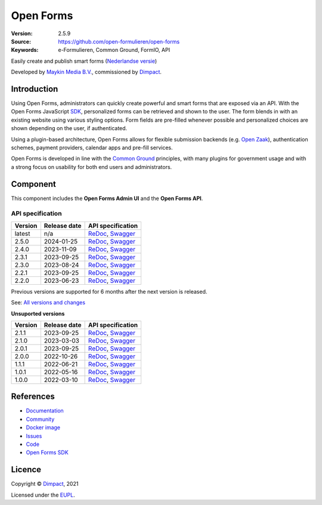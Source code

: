 ==========
Open Forms
==========

:Version: 2.5.9
:Source: https://github.com/open-formulieren/open-forms
:Keywords: e-Formulieren, Common Ground, FormIO, API

|docs| |docker|

Easily create and publish smart forms (`Nederlandse versie`_)

Developed by `Maykin Media B.V.`_, commissioned by `Dimpact`_.


Introduction
============

Using Open Forms, administrators can quickly create powerful and smart forms
that are exposed via an API. With the Open Forms JavaScript `SDK`_, personalized
forms can be retrieved and shown to the user. The form blends in with an
existing website using various styling options. Form fields are pre-filled
whenever possible and personalized choices are shown depending on the user, if
authenticated.

Using a plugin-based architecture, Open Forms allows for flexible submission
backends (e.g. `Open Zaak`_), authentication schemes, payment providers, calendar
apps and pre-fill services.

Open Forms is developed in line with the `Common Ground`_ principles,
with many plugins for government usage and with a strong focus on usability for
both end users and administrators.

.. image:: docs/introduction/_assets/open-forms-from-designer-to-form.png
    :width: 100%

.. _`SDK`: https://github.com/open-formulieren/open-forms-sdk/
.. _`Common Ground`: https://commonground.nl/
.. _`Open Zaak`: https://open-zaak.readthedocs.io/


Component
=========

|build-status| |coverage| |code-quality| |black| |python-versions|

This component includes the **Open Forms Admin UI** and the **Open Forms API**.

API specification
-----------------

==============  ==============  =============================
Version         Release date    API specification
==============  ==============  =============================
latest          n/a             `ReDoc <https://redocly.github.io/redoc/?url=https://raw.githubusercontent.com/open-formulieren/open-forms/master/src/openapi.yaml>`_,
                                `Swagger <https://petstore.swagger.io/?url=https://raw.githubusercontent.com/open-formulieren/open-forms/master/src/openapi.yaml>`_
2.5.0           2024-01-25      `ReDoc <https://redocly.github.io/redoc/?url=https://raw.githubusercontent.com/open-formulieren/open-forms/2.5.0/src/openapi.yaml>`_,
                                `Swagger <https://petstore.swagger.io/?url=https://raw.githubusercontent.com/open-formulieren/open-forms/2.5.0/src/openapi.yaml>`_
2.4.0           2023-11-09      `ReDoc <https://redocly.github.io/redoc/?url=https://raw.githubusercontent.com/open-formulieren/open-forms/2.4.0/src/openapi.yaml>`_,
                                `Swagger <https://petstore.swagger.io/?url=https://raw.githubusercontent.com/open-formulieren/open-forms/2.4.0/src/openapi.yaml>`_
2.3.1           2023-09-25      `ReDoc <https://redocly.github.io/redoc/?url=https://raw.githubusercontent.com/open-formulieren/open-forms/2.3.1/src/openapi.yaml>`_,
                                `Swagger <https://petstore.swagger.io/?url=https://raw.githubusercontent.com/open-formulieren/open-forms/2.3.1/src/openapi.yaml>`_
2.3.0           2023-08-24      `ReDoc <https://redocly.github.io/redoc/?url=https://raw.githubusercontent.com/open-formulieren/open-forms/2.3.0/src/openapi.yaml>`_,
                                `Swagger <https://petstore.swagger.io/?url=https://raw.githubusercontent.com/open-formulieren/open-forms/2.3.0/src/openapi.yaml>`_
2.2.1           2023-09-25      `ReDoc <https://redocly.github.io/redoc/?url=https://raw.githubusercontent.com/open-formulieren/open-forms/2.2.3/src/openapi.yaml>`_,
                                `Swagger <https://petstore.swagger.io/?url=https://raw.githubusercontent.com/open-formulieren/open-forms/2.2.3/src/openapi.yaml>`_
2.2.0           2023-06-23      `ReDoc <https://redocly.github.io/redoc/?url=https://raw.githubusercontent.com/open-formulieren/open-forms/2.2.0/src/openapi.yaml>`_,
                                `Swagger <https://petstore.swagger.io/?url=https://raw.githubusercontent.com/open-formulieren/open-forms/2.2.0/src/openapi.yaml>`_
==============  ==============  =============================

Previous versions are supported for 6 months after the next version is released.

See: `All versions and changes <https://github.com/open-formulieren/open-forms/blob/master/CHANGELOG.rst>`_

**Unsuported versions**

==============  ==============  =============================
Version         Release date    API specification
==============  ==============  =============================
2.1.1           2023-09-25      `ReDoc <https://redocly.github.io/redoc/?url=https://raw.githubusercontent.com/open-formulieren/open-forms/2.1.7/src/openapi.yaml>`_,
                                `Swagger <https://petstore.swagger.io/?url=https://raw.githubusercontent.com/open-formulieren/open-forms/2.1.7/src/openapi.yaml>`_
2.1.0           2023-03-03      `ReDoc <https://redocly.github.io/redoc/?url=https://raw.githubusercontent.com/open-formulieren/open-forms/2.1.0/src/openapi.yaml>`_,
                                `Swagger <https://petstore.swagger.io/?url=https://raw.githubusercontent.com/open-formulieren/open-forms/2.1.0/src/openapi.yaml>`_
2.0.1           2023-09-25      `ReDoc <https://redocly.github.io/redoc/?url=https://raw.githubusercontent.com/open-formulieren/open-forms/2.0.11/src/openapi.yaml>`_,
                                `Swagger <https://petstore.swagger.io/?url=https://raw.githubusercontent.com/open-formulieren/open-forms/2.0.11/src/openapi.yaml>`_
2.0.0           2022-10-26      `ReDoc <https://redocly.github.io/redoc/?url=https://raw.githubusercontent.com/open-formulieren/open-forms/2.0.0/src/openapi.yaml>`_,
                                `Swagger <https://petstore.swagger.io/?url=https://raw.githubusercontent.com/open-formulieren/open-forms/2.0.0/src/openapi.yaml>`_
1.1.1           2022-06-21      `ReDoc <https://redocly.github.io/redoc/?url=https://raw.githubusercontent.com/open-formulieren/open-forms/1.1.11/src/openapi.yaml>`_,
                                `Swagger <https://petstore.swagger.io/?url=https://raw.githubusercontent.com/open-formulieren/open-forms/1.1.11/src/openapi.yaml>`_
1.0.1           2022-05-16      `ReDoc <https://redocly.github.io/redoc/?url=https://raw.githubusercontent.com/open-formulieren/open-forms/1.0.14/src/openapi.yaml>`_,
                                `Swagger <https://petstore.swagger.io/?url=https://raw.githubusercontent.com/open-formulieren/open-forms/1.0.14/src/openapi.yaml>`_
1.0.0           2022-03-10      `ReDoc <https://redocly.github.io/redoc/?url=https://raw.githubusercontent.com/open-formulieren/open-forms/1.0.0/src/openapi.yaml>`_,
                                `Swagger <https://petstore.swagger.io/?url=https://raw.githubusercontent.com/open-formulieren/open-forms/1.0.0/src/openapi.yaml>`_
==============  ==============  =============================

References
==========

* `Documentation <https://open-forms.readthedocs.io/>`_
* `Community <https://commonground.nl/groups/view/0c79b387-4567-4522-bc35-7d3583978c9f/open-forms>`_
* `Docker image <https://hub.docker.com/r/openformulieren/open-forms>`_
* `Issues <https://github.com/open-formulieren/open-forms/issues>`_
* `Code <https://github.com/open-formulieren/open-forms>`_
* `Open Forms SDK <https://github.com/open-formulieren/open-forms-sdk>`_


Licence
=======

Copyright © `Dimpact`_, 2021

Licensed under the `EUPL`_.

.. _`Nederlandse versie`: README.NL.rst
.. _`Maykin Media B.V.`: https://www.maykinmedia.nl
.. _`Dimpact`: https://www.dimpact.nl
.. _`EUPL`: LICENSE.md

.. |build-status| image:: https://github.com/open-formulieren/open-forms/actions/workflows/ci.yml/badge.svg
    :alt: Build status
    :target: https://github.com/open-formulieren/open-forms/actions/workflows/ci.yml

.. |code-quality| image:: https://github.com/open-formulieren/open-forms/actions//workflows/code_quality.yml/badge.svg
    :alt: Code quality checks
    :target: https://github.com/open-formulieren/open-forms/actions//workflows/code_quality.yml

.. |docs| image:: https://readthedocs.org/projects/open-forms/badge/?version=latest
    :target: https://open-forms.readthedocs.io/en/latest/?badge=latest
    :alt: Documentation status

.. |coverage| image:: https://codecov.io/github/open-formulieren/open-forms/branch/master/graphs/badge.svg?branch=master
    :alt: Coverage
    :target: https://codecov.io/gh/open-formulieren/open-forms

.. |black| image:: https://img.shields.io/badge/code%20style-black-000000.svg
    :alt: Code style
    :target: https://github.com/psf/black

.. |docker| image:: https://img.shields.io/docker/v/openformulieren/open-forms?sort=semver
    :alt: Docker image
    :target: https://hub.docker.com/r/openformulieren/open-forms

.. |python-versions| image:: https://img.shields.io/badge/python-3.10-blue.svg
    :alt: Supported Python versions
